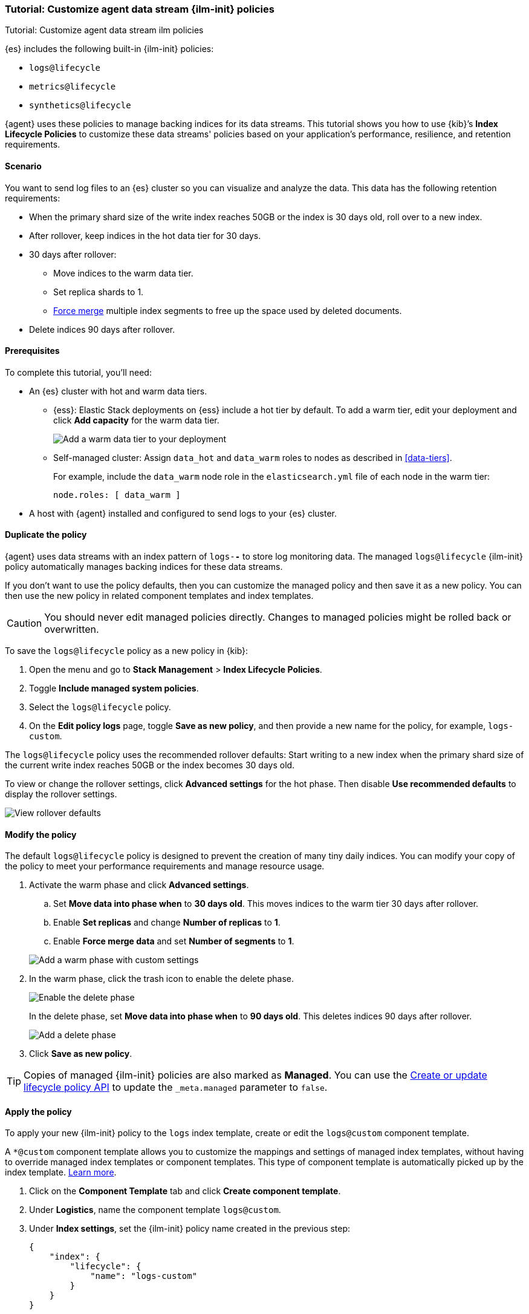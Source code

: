 [[example-using-index-lifecycle-policy]]
=== Tutorial: Customize agent data stream {ilm-init} policies

++++
<titleabbrev>Tutorial: Customize agent data stream ilm policies</titleabbrev>
++++

{es} includes the following built-in {ilm-init} policies:

- `logs@lifecycle`
- `metrics@lifecycle`
- `synthetics@lifecycle`

{agent} uses these policies to manage backing indices for its data streams.
This tutorial shows you how to use {kib}’s **Index Lifecycle Policies** to
customize these data streams' policies based on your application's performance, resilience,
and retention requirements.


[discrete]
[[example-using-index-lifecycle-policy-scenario]]
==== Scenario

You want to send log files to an {es} cluster so you can visualize and analyze
the data. This data has the following retention requirements:

* When the primary shard size of the write index reaches 50GB or the index is 30 days old, roll over to a new index.
* After rollover, keep indices in the hot data tier for 30 days.
* 30 days after rollover:
** Move indices to the warm data tier.
** Set replica shards to 1.
** <<indices-forcemerge, Force merge>> multiple index segments to free up the
space used by deleted documents.
* Delete indices 90 days after rollover.


[discrete]
[[example-using-index-lifecycle-policy-prerequisites]]
==== Prerequisites

To complete this tutorial, you'll need:

* An {es} cluster with hot and warm data tiers.

** {ess}:
Elastic Stack deployments on {ess} include a hot tier by default. To add a warm
tier, edit your deployment and click **Add capacity** for the warm data tier.
+
[role="screenshot"]
image::images/ilm/tutorial-ilm-ess-add-warm-data-tier.png[Add a warm data tier to your deployment]

** Self-managed cluster:
Assign `data_hot` and `data_warm` roles to nodes as described in
<<data-tiers>>.
+
For example, include the `data_warm` node role in the `elasticsearch.yml` file
of each node in the warm tier:
+
[source,yaml]
----
node.roles: [ data_warm ]
----

* A host with {agent} installed and configured to send logs to your {es}
cluster.

[discrete]
[[example-using-index-lifecycle-policy-duplicate-ilm-policy]]
==== Duplicate the policy

{agent} uses data streams with an index pattern of `logs-*-*` to store log
monitoring data. The managed `logs@lifecycle` {ilm-init} policy automatically manages
backing indices for these data streams. 

If you don't want to use the policy defaults, then you can customize the managed policy and then save it as a new policy. You can then use the new policy in related component templates and index templates.

CAUTION: You should never edit managed policies directly. Changes to managed policies might be rolled back or overwritten.

To save the `logs@lifecycle` policy as a new policy in {kib}:

. Open the menu and go to **Stack Management** > **Index Lifecycle Policies**.
. Toggle **Include managed system policies**.
. Select the `logs@lifecycle` policy.
. On the **Edit policy logs** page, toggle **Save as new policy**, and then provide a new name for the policy, for example, `logs-custom`.

The `logs@lifecycle` policy uses the recommended rollover defaults: Start writing to a new
index when the primary shard size of the current write index reaches 50GB or the index becomes 30 days old.

To view or change the rollover settings, click **Advanced settings** for the hot
phase. Then disable **Use recommended defaults** to display the rollover
settings.

[role="screenshot"]
image::images/ilm/tutorial-ilm-hotphaserollover-default.png[View rollover defaults]

[discrete]
[[ilm-ex-modify-policy]]
==== Modify the policy

The default `logs@lifecycle` policy is designed to prevent the creation of many tiny daily
indices. You can modify your copy of the policy to meet your performance requirements and
manage resource usage.

. Activate the warm phase and click **Advanced settings**.
+
--
.. Set **Move data into phase when** to **30 days old**. This moves indices to
the warm tier 30 days after rollover.

.. Enable **Set replicas** and change **Number of replicas** to **1**.

.. Enable **Force merge data** and set **Number of segments** to **1**.

[role="screenshot"]
image::images/ilm/tutorial-ilm-modify-default-warm-phase-rollover.png[Add a warm phase with custom settings]
--

. In the warm phase, click the trash icon to enable the delete phase.
+
[role="screenshot"]
image::images/ilm/tutorial-ilm-enable-delete-phase.png[Enable the delete phase]
+
In the delete phase, set **Move data into phase when** to **90 days old**. This
deletes indices 90 days after rollover.
+
[role="screenshot"]
image::images/ilm/tutorial-ilm-delete-rollover.png[Add a delete phase]

. Click **Save as new policy**.

TIP:  Copies of managed {ilm-init} policies are also marked as **Managed**. You can use the <<ilm-put-lifecycle,Create or update lifecycle policy API>> to update the `_meta.managed` parameter to `false`.

[discrete]
[[example-using-index-lifecycle-policy-apply-policy]]
==== Apply the policy

To apply your new {ilm-init} policy to the `logs` index template, create or edit the `logs@custom` component template. 

A `*@custom` component template allows you to customize the mappings and settings of managed index templates, without having to override managed index templates or component templates. This type of component template is automatically picked up by the index template. <<put-component-template-api-path-params,Learn more>>.

. Click on the **Component Template** tab and click **Create component template**.
. Under **Logistics**, name the component template `logs@custom`.
. Under **Index settings**, set the {ilm-init} policy name created in the previous step:
+
[source,JSON]
--------------------------------------------------
{
    "index": {
        "lifecycle": {
            "name": "logs-custom"
        }
    }
}
--------------------------------------------------
+
. Continue to **Review**, and then click **Save component template**.
. Click the **Index Templates**, tab, and then select the `logs` index template.
. In the summary, view the **Component templates** list. `logs@custom` should be listed.
